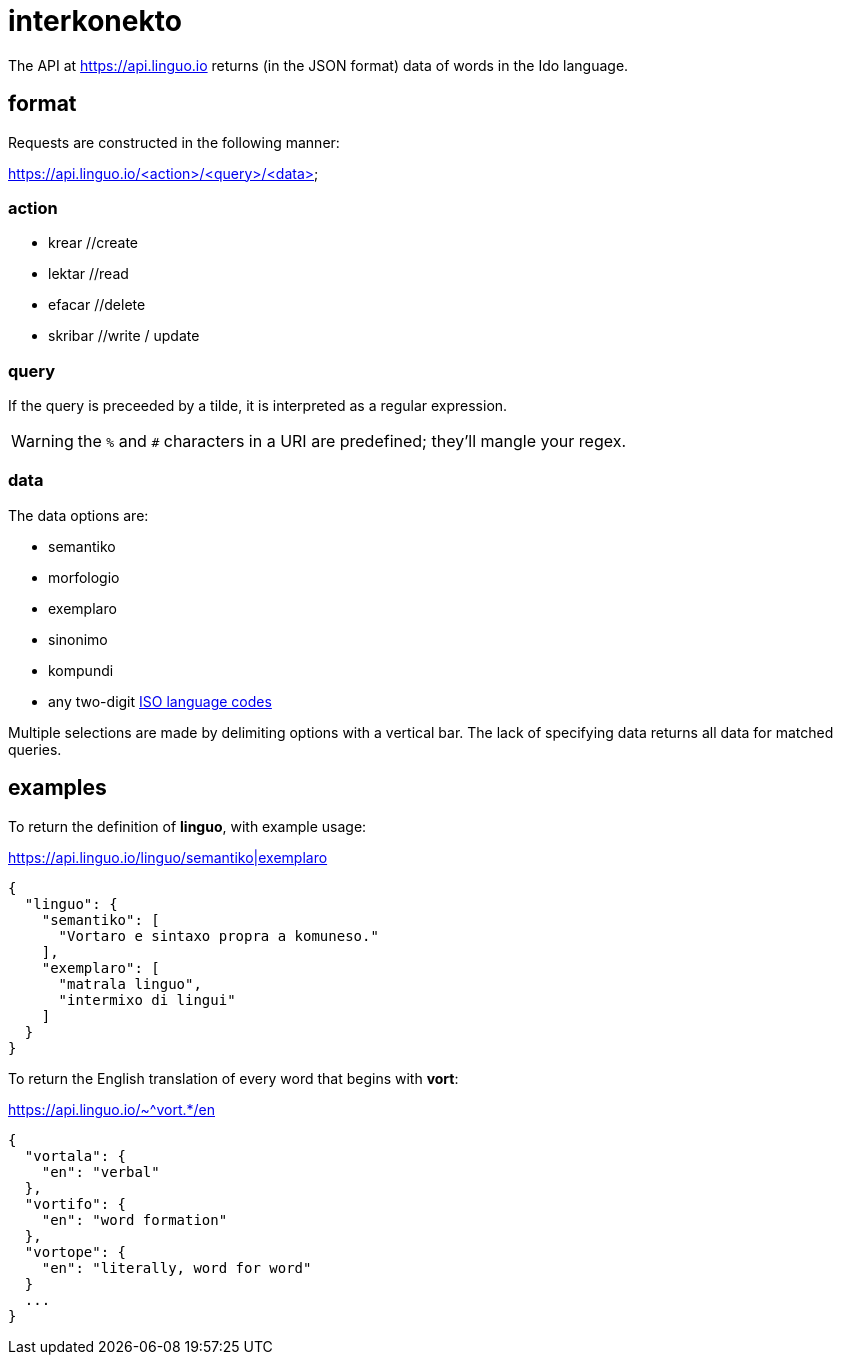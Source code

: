 = interkonekto
:uri: https://api.linguo.io

The API at {uri} returns (in the JSON format) data of words in the Ido language.


== format

Requests are constructed in the following manner:

{uri}/<action>/<query>/<data>


=== action

 - krear //create
 - lektar //read
 - efacar //delete
 - skribar //write / update


=== query

If the query is preceeded by a tilde, it is interpreted as a regular expression.

WARNING: the `%` and `#` characters in a URI are predefined; they'll mangle your regex.


=== data

The data options are:

 - semantiko
 - morfologio
 - exemplaro
 - sinonimo
 - kompundi

 - any two-digit https://en.wikipedia.org/wiki/List_of_ISO_639-1_codes[ISO language codes]

Multiple selections are made by delimiting options with a vertical bar.
The lack of specifying data returns all data for matched queries.


== examples

To return the definition of *linguo*, with example usage:

.{uri}/linguo/semantiko|exemplaro
[source,json]
----
{
  "linguo": {
    "semantiko": [
      "Vortaro e sintaxo propra a komuneso."
    ],
    "exemplaro": [
      "matrala linguo",
      "intermixo di lingui"
    ]
  }
}
----

To return the English translation of every word that begins with *vort*:

.{uri}/~^vort.*/en
[source,json]
----
{
  "vortala": {
    "en": "verbal"
  },
  "vortifo": {
    "en": "word formation"
  },
  "vortope": {
    "en": "literally, word for word"
  }
  ...
}
----
